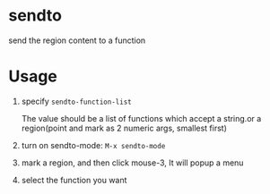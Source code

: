 * sendto
send the region content to a function

* Usage
1. specify ~sendto-function-list~ 
   
   The value should be a list of functions which accept a string.or a region(point and mark as 2 numeric args, smallest first)
   
2. turn on sendto-mode: ~M-x sendto-mode~
   
3. mark a region, and then click mouse-3, It will popup a menu

4. select the function you want 

